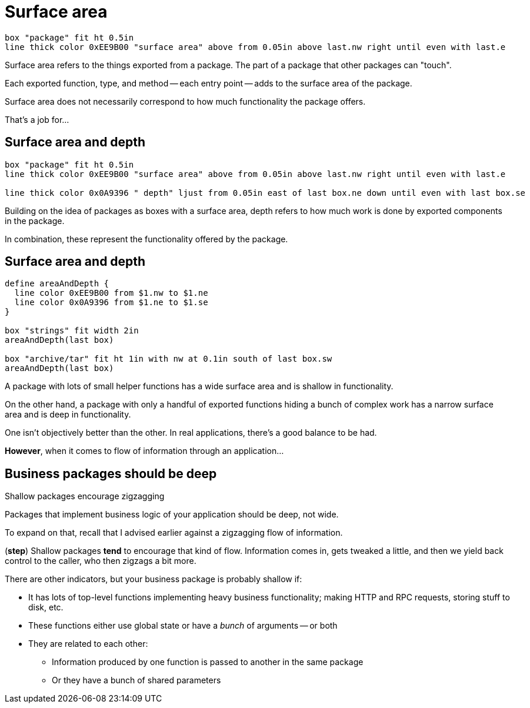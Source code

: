 [.columns]
= Surface area

[.column.is-one-third]
--
--

[.column.text-left]
--
[pikchr,height=300px]
....
box "package" fit ht 0.5in
line thick color 0xEE9B00 "surface area" above from 0.05in above last.nw right until even with last.e
....
--

[.notes]
--
Surface area refers to the things exported from a package.
The part of a package that other packages can "touch".

Each exported function, type, and method -- each entry point --
adds to the surface area of the package.

Surface area does not necessarily correspond to how much functionality
the package offers.

That's a job for...
--

[.columns]
== Surface area and depth

[.column.is-one-third]
--
--

[.column.text-left]
--
[pikchr,height=300px]
....
box "package" fit ht 0.5in
line thick color 0xEE9B00 "surface area" above from 0.05in above last.nw right until even with last.e

line thick color 0x0A9396 " depth" ljust from 0.05in east of last box.ne down until even with last box.se
....
--

[.notes]
--
Building on the idea of packages as boxes with a surface area,
depth refers to how much work is done by exported components in the package.

In combination, these represent the functionality offered by the package.
--

== Surface area and depth

[pikchr, width=50%]
....
define areaAndDepth {
  line color 0xEE9B00 from $1.nw to $1.ne
  line color 0x0A9396 from $1.ne to $1.se
}

box "strings" fit width 2in
areaAndDepth(last box)

box "archive/tar" fit ht 1in with nw at 0.1in south of last box.sw
areaAndDepth(last box)
....

[.notes]
--
A package with lots of small helper functions has a wide surface area
and is shallow in functionality.

On the other hand, a package with only a handful of exported functions
hiding a bunch of complex work
has a narrow surface area and is deep in functionality.

One isn't objectively better than the other.
In real applications, there's a good balance to be had.

*However*, when it comes to flow of information through an application...
--

== Business packages should be deep

[%step]
Shallow packages encourage zigzagging

[.notes]
--
Packages that implement business logic of your application should be deep,
not wide.

To expand on that, recall that
I advised earlier against a zigzagging flow of information.

(*step*)
Shallow packages *tend* to encourage that kind of flow.
Information comes in, gets tweaked a little,
and then we yield back control to the caller,
who then zigzags a bit more.

There are other indicators,
but your business package is probably shallow if:

* It has lots of top-level functions implementing heavy business functionality;
  making HTTP and RPC requests, storing stuff to disk, etc.
* These functions either use global state or have a _bunch_ of arguments --
  or both
* They are related to each other:
** Information produced by one function
   is passed to another in the same package
** Or they have a bunch of shared parameters
--
